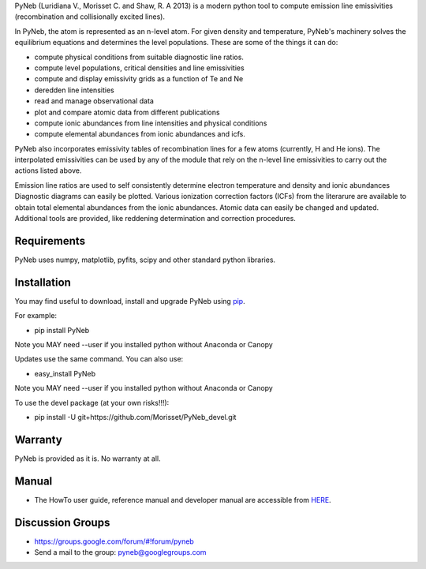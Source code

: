 PyNeb (Luridiana V., Morisset C. and Shaw, R. A 2013) is a modern python tool to compute emission line emissivities (recombination and collisionally excited lines).

In PyNeb, the atom is represented as an n-level atom. For given density and temperature, PyNeb's machinery solves the equilibrium equations and determines the level populations. These are some of the things it can do:

* compute physical conditions from suitable diagnostic line ratios.
* compute level populations, critical densities and line emissivities 
* compute and display emissivity grids as a function of Te and Ne
* deredden line intensities
* read and manage observational data
* plot and compare atomic data from different publications
* compute ionic abundances from line intensities and physical conditions
* compute elemental abundances from ionic abundances and icfs.

PyNeb also incorporates emissivity tables of recombination lines for a few atoms (currently, H and He ions). The interpolated emissivities can be used by any of the module that rely on the n-level line emissivities to carry out the actions listed above.

Emission line ratios are used to self consistently determine electron temperature and density and ionic abundances
Diagnostic diagrams can easily be plotted.
Various ionization correction factors (ICFs) from the literarure are available to obtain total elemental abundances from the ionic abundances.
Atomic data can easily be changed and updated.
Additional tools are provided, like reddening determination and correction procedures.

Requirements
============

PyNeb uses numpy, matplotlib, pyfits, scipy and other standard python libraries.

Installation
============

You may find useful to download, install and upgrade PyNeb using `pip <http://www.pip-installer.org/en/latest/index.html>`_.

For example:

* pip install PyNeb

Note you MAY need --user if you installed python without Anaconda or Canopy

Updates use the same command. You can also use:

* easy_install PyNeb

Note you MAY need --user if you installed python without Anaconda or Canopy

To use the devel package (at your own risks!!!):

* pip install -U git+https://github.com/Morisset/PyNeb_devel.git

Warranty
========

PyNeb is provided as it is. No warranty at all.

Manual
======

* The HowTo user guide, reference manual and developer manual are accessible from `HERE <http://132.248.1.102/PyNeb/>`_.

Discussion Groups
=================
* https://groups.google.com/forum/#!forum/pyneb
* Send a mail to the group: pyneb@googlegroups.com
